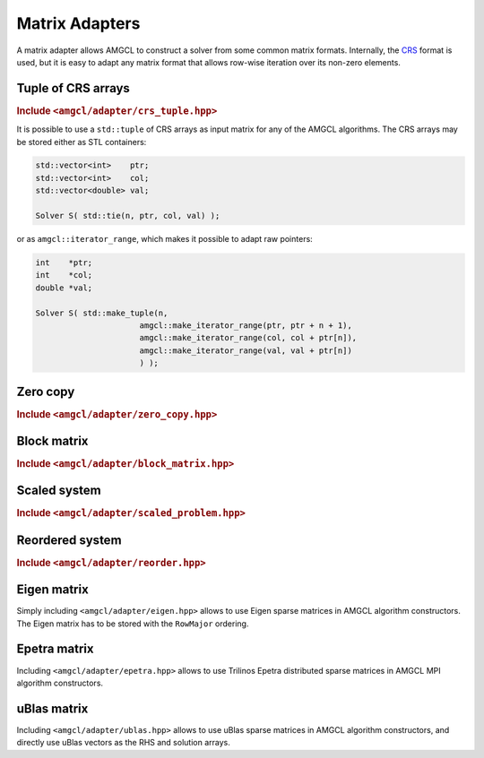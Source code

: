 Matrix Adapters
===============

A matrix adapter allows AMGCL to construct a solver from some common matrix
formats. Internally, the CRS_ format is used, but it is easy to adapt any
matrix format that allows row-wise iteration over its non-zero elements.

.. _CRS: http://netlib.org/linalg/html_templates/node91.html

Tuple of CRS arrays
-------------------

.. rubric:: Include ``<amgcl/adapter/crs_tuple.hpp>``

It is possible to use a ``std::tuple`` of CRS arrays as input matrix for any of
the AMGCL algorithms. The CRS arrays may be stored either as STL containers:

.. code-block:: cpp

    std::vector<int>    ptr;
    std::vector<int>    col;
    std::vector<double> val;

    Solver S( std::tie(n, ptr, col, val) );

or as ``amgcl::iterator_range``, which makes it possible to adapt raw pointers:

.. code-block:: cpp

    int    *ptr;
    int    *col;
    double *val;

    Solver S( std::make_tuple(n,
                          amgcl::make_iterator_range(ptr, ptr + n + 1),
                          amgcl::make_iterator_range(col, col + ptr[n]),
                          amgcl::make_iterator_range(val, val + ptr[n])
                          ) );

Zero copy
---------

.. rubric:: Include ``<amgcl/adapter/zero_copy.hpp>``

.. cpp:function:: template <class Ptr, class Col, class Val> \
                  std::shared_ptr< amgcl::backend::crs<Val> > zero_copy(size_t n, const Ptr *ptr, const Col *col, const Val *val)

   .. closing*

   Returns a shared pointer to the sparse matrix in internal AMGCL format. The
   matrix may be directly used for constructing AMGCL algorithms. ``Ptr`` and
   ``Col`` have to be 64bit integral datatypes (signed or unsigned). In case
   the :cpp:class:`amgcl::backend::builtin` backend is used, no data will be
   copied from the CRS arrays, so it is the user's responsibility to make sure
   the pointers are alive until the AMGCL algorithm is destroyed.


Block matrix
------------

.. rubric:: Include ``<amgcl/adapter/block_matrix.hpp>``

.. cpp:function:: template <class BlockType, class Matrix> \
                  block_matrix_adapter<Matrix, BlockType> block_matrix(const Matrix &A)

   Converts scalar-valued matrix to a block-valued one on the fly. The adapter
   allows to iterate the rows of the scalar-valued matrix as if the matrix was
   stored using the block values. The rows of the input matrix have to be
   sorted column-wise.

Scaled system
-------------

.. rubric:: Include ``<amgcl/adapter/scaled_problem.hpp>``

.. cpp:function:: template <class Backend, class Matrix> \
                  auto scaled_diagonal(const Matrix &A, const typename Backend::params &bprm = typename Backend::params())

   Returns a scaler object that may be used to scale the system so that the
   matrix has unit diagonal:

   .. math::

      A_s = D^{1/2} A D^{1/2}

   where :math:`D` is the matrix diagonal. This keeps the matrix symmetrical.
   The RHS also needs to be scaled, and the solution of the system has to be
   postprocessed:

   .. math::

      D^{1/2} A D^{1/2} y = D^{1/2} b, \quad x = D^{1/2} y

   The scaler object may be used to scale both the matrix:

   .. code-block:: cpp

      auto A = std::tie(rows, ptr, col, val);
      auto scale = amgcl::adapter::scale_diagonal<Backend>(A, bprm);
      
      // Setup solver
      Solver solve(scale.matrix(A), prm, bprm);

   and the RHS:

   .. code-block:: cpp

      // option 1: rhs is untouched
      solve(*scale.rhs(b), x);
      
      // option 2: rhs is prescaled in-place
      scale(b);
      solve(b, x);

   .. close*

   The solution vector has to be postprocessed afterwards:

   .. code-block:: cpp

      // postprocess the solution in-place:
      scale(x);

Reordered system
----------------

.. rubric:: Include ``<amgcl/adapter/reorder.hpp>``

.. cpp:class:: template<class ordering = amgcl::reorder::cuthill_mckee<false>> \
               amgcl::adapter::reorder

   Reorders the matrix to reduce its bandwidth. Example:

   .. code-block:: cpp

      // Prepare the reordering:
      amgcl::adapter::reorder<> perm(A);

      // Create the solver using the reordered matrix:
      Solver solve(perm(A), prm);

      // Reorder the RHS and solve the system:
      solve(perm(rhs), x_ord);

      // Postprocess the solution vector to get the original ordering:
      perm.inverse(x_ord, x);

Eigen matrix
------------

Simply including ``<amgcl/adapter/eigen.hpp>`` allows to use Eigen sparse
matrices in AMGCL algorithm constructors. The Eigen matrix has to be stored
with the ``RowMajor`` ordering.

Epetra matrix
-------------

Including ``<amgcl/adapter/epetra.hpp>`` allows to use Trilinos Epetra
distributed sparse matrices in AMGCL MPI algorithm constructors.

uBlas matrix
------------

Including ``<amgcl/adapter/ublas.hpp>`` allows to use uBlas sparse
matrices in AMGCL algorithm constructors, and directly use uBlas vectors as the
RHS and solution arrays.

